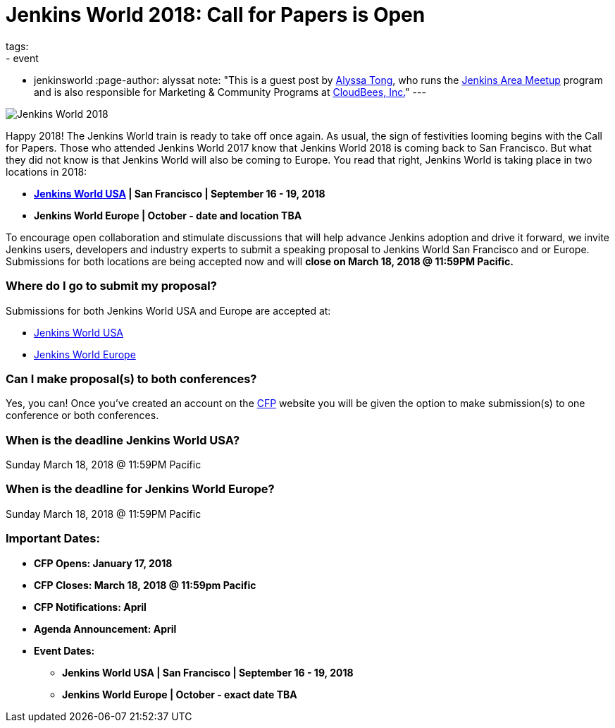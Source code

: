 = Jenkins World 2018: Call for Papers is Open
tags:
- event
- jenkinsworld
:page-author: alyssat
note: "This is a guest post by link:https://github.com/alyssat[Alyssa Tong], who runs
  the link:/projects/jam[Jenkins Area Meetup] program and is also responsible for
  Marketing & Community Programs at link:https://cloudbees.com[CloudBees, Inc.]"
---

image:/images/post-images/JW2018.png[Jenkins World 2018, role=center]

Happy 2018! The Jenkins World train is ready to take off once again. As usual, the sign of festivities looming begins with the Call for Papers.  Those who attended Jenkins World 2017 know that Jenkins World 2018 is coming back to San Francisco. But what they did not know is that Jenkins World will also be coming to Europe. You read that right, Jenkins World is taking place in two locations in 2018: 

* link:https://www.cloudbees.com/jenkinsworld/home[*Jenkins World USA] | San Francisco | September 16 - 19, 2018*
* *Jenkins World Europe | October - date and location TBA*

To encourage open collaboration and stimulate discussions that will help advance Jenkins adoption and drive it forward, we invite Jenkins users, developers and industry experts to submit a speaking proposal to Jenkins World San Francisco and or Europe.  Submissions for both locations are being accepted now and will *close on March 18, 2018 @ 11:59PM Pacific.*

### Where do I go to submit my proposal?

Submissions for both Jenkins World USA and Europe are accepted at:

* link:https://jenkinsworld2018cfp.hubb.me/Home/Dashboard[Jenkins World USA]
* link:https://jenkinsworld2018cfp.hubb.me/Home/Dashboard[Jenkins World Europe]

### Can I make proposal(s) to both conferences?

Yes, you can! Once you've created an account on the link:https://jenkinsworld2018cfp.hubb.me/Home/Dashboard[CFP] website you will be given the option to make submission(s) to one conference or both conferences.

### When is the deadline Jenkins World USA?

Sunday March 18, 2018 @ 11:59PM Pacific

### When is the deadline for Jenkins World Europe?

Sunday March 18, 2018 @ 11:59PM Pacific

### Important Dates:

* *CFP Opens: January 17, 2018*
* *CFP Closes: March 18, 2018 @ 11:59pm Pacific*
* *CFP Notifications: April* 
* *Agenda Announcement: April*
* *Event Dates:*
** *Jenkins World USA | San Francisco | September 16 - 19, 2018* 
** *Jenkins World Europe | October - exact date TBA*
